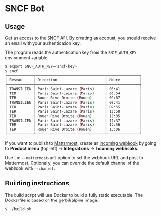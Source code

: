 * SNCF Bot

** Usage

Get an access to the [[https://www.digital.sncf.com/startup/api][SNCF API]]. By creating an account, you should
receive an email with your authentication key.

The program reads the authentication key from the =SNCF_AUTH_KEY=
environment variable.

#+begin_src sh
$ export SNCF_AUTH_KEY=<sncf-key>
$ sncf
┌────────────┬────────────────────────────────┬───────────────┐
│ Réseau     │ Direction                      │ Heure         │
├────────────┼────────────────────────────────┼───────────────┤
│ TRANSILIEN │ Paris Saint-Lazare (Paris)     │ 08:41         │
│ TER        │ Paris Saint-Lazare (Paris)     │ 08:54         │
│ TER        │ Rouen Rive Droite (Rouen)      │ 09:07         │
│ TRANSILIEN │ Paris Saint-Lazare (Paris)     │ 09:41         │
│ TER        │ Paris Saint-Lazare (Paris)     │ 09:55         │
│ TER        │ Paris Saint-Lazare (Paris)     │ 10:58         │
│ TER        │ Rouen Rive Droite (Rouen)      │ 11:05         │
│ TRANSILIEN │ Paris Saint-Lazare (Paris)     │ 11:37         │
│ TER        │ Paris Saint-Lazare (Paris)     │ 12:56         │
│ TER        │ Rouen Rive Droite (Rouen)      │ 13:06         │
└────────────┴────────────────────────────────┴───────────────┘
#+end_src

If you want to publish to [[https://mattermost.com/][Mattermost]], create an [[https://developers.mattermost.com/integrate/webhooks/incoming/][incoming webhook]] by
going to *Product menu* (top left) → *Integrations* → *Incoming
webhooks*.

Use the ~--mattermost-url~ option to set the webhook URL and post to
Mattermost. Optionally, you can override the default channel of the
webhook with ~--channel~.

** Building instructions

The build script will use Docker to build a fully static executable.
The Dockerfile is based on the [[https://hub.docker.com/r/gerbil/alpine][gerbil/alpine]] image.

#+begin_src sh
$ ./build.sh
#+end_src
